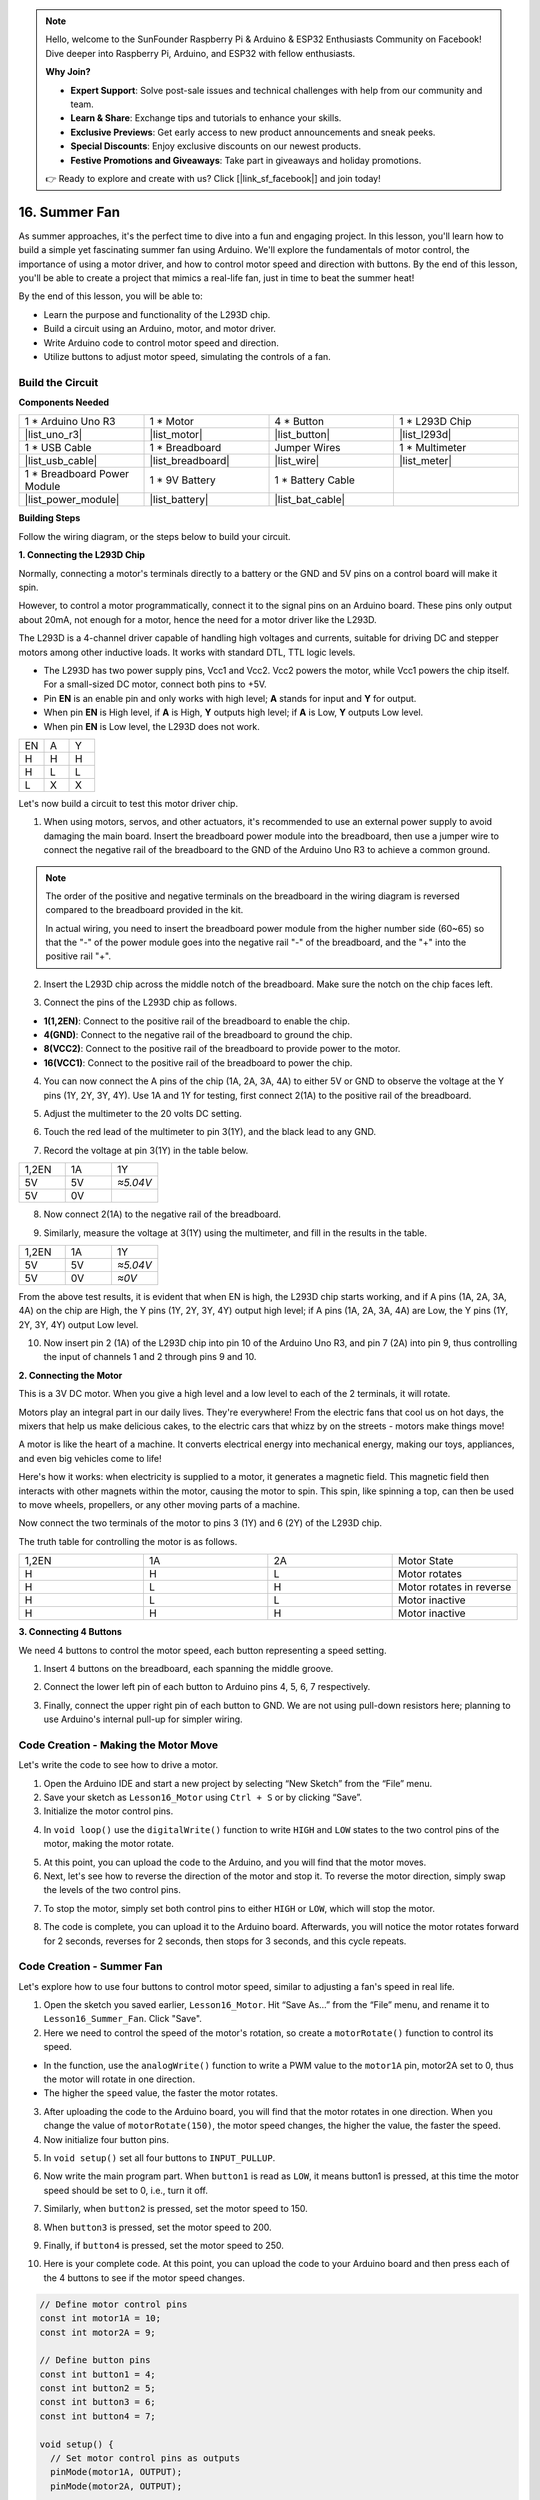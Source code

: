 .. note::

    Hello, welcome to the SunFounder Raspberry Pi & Arduino & ESP32 Enthusiasts Community on Facebook! Dive deeper into Raspberry Pi, Arduino, and ESP32 with fellow enthusiasts.

    **Why Join?**

    - **Expert Support**: Solve post-sale issues and technical challenges with help from our community and team.
    - **Learn & Share**: Exchange tips and tutorials to enhance your skills.
    - **Exclusive Previews**: Get early access to new product announcements and sneak peeks.
    - **Special Discounts**: Enjoy exclusive discounts on our newest products.
    - **Festive Promotions and Giveaways**: Take part in giveaways and holiday promotions.

    👉 Ready to explore and create with us? Click [|link_sf_facebook|] and join today!

16. Summer Fan
===================

As summer approaches, it's the perfect time to dive into a fun and engaging project. In this lesson, you'll learn how to build a simple yet fascinating summer fan using Arduino. We'll explore the fundamentals of motor control, the importance of using a motor driver, and how to control motor speed and direction with buttons. By the end of this lesson, you'll be able to create a project that mimics a real-life fan, just in time to beat the summer heat!

.. raw:: html

     <video muted controls style = "max-width:90%">
        <source src="_static/video/16_summer_fan.mp4" type="video/mp4">
        Your browser does not support the video tag.
    </video>
  
By the end of this lesson, you will be able to:

* Learn the purpose and functionality of the L293D chip.
* Build a circuit using an Arduino, motor, and motor driver.
* Write Arduino code to control motor speed and direction.
* Utilize buttons to adjust motor speed, simulating the controls of a fan.

Build the Circuit
------------------------------------

**Components Needed**

.. list-table:: 
   :widths: 25 25 25 25
   :header-rows: 0

   * - 1 * Arduino Uno R3
     - 1 * Motor
     - 4 * Button
     - 1 * L293D Chip
   * - |list_uno_r3|
     - |list_motor| 
     - |list_button|
     - |list_l293d|
   * - 1 * USB Cable
     - 1 * Breadboard
     - Jumper Wires
     - 1 * Multimeter
   * - |list_usb_cable|
     - |list_breadboard|
     - |list_wire|
     - |list_meter|
   * - 1 * Breadboard Power Module
     - 1 * 9V Battery
     - 1 * Battery Cable
     - 
   * - |list_power_module| 
     - |list_battery| 
     - |list_bat_cable| 
     -

**Building Steps**

Follow the wiring diagram, or the steps below to build your circuit.

.. image:: img/16_motor_button_gnd.png
  :width: 500
  :align: center

**1. Connecting the L293D Chip**

Normally, connecting a motor's terminals directly to a battery or the GND and 5V pins on a control board will make it spin.

However, to control a motor programmatically, connect it to the signal pins on an Arduino board. These pins only output about 20mA, not enough for a motor, hence the need for a motor driver like the L293D.

.. image:: img/16_motor_l293d_pic.png
  :width: 300
  :align: center

The L293D is a 4-channel driver capable of handling high voltages and currents, suitable for driving DC and stepper motors among other inductive loads. It works with standard DTL, TTL logic levels.

.. image:: img/16_motor_l293d_pinout.png
  :align: center

* The L293D has two power supply pins, Vcc1 and Vcc2. Vcc2 powers the motor, while Vcc1 powers the chip itself. For a small-sized DC motor, connect both pins to +5V.
* Pin **EN** is an enable pin and only works with high level; **A** stands for input and **Y** for output. 
* When pin **EN** is High level, if **A** is High, **Y** outputs high level; if **A** is Low, **Y** outputs Low level. 
* When pin **EN** is Low level, the L293D does not work.

.. list-table:: 
   :widths: 25 25 25
   :header-rows: 0

   * - EN
     - A
     - Y
   * - H
     - H
     - H  
   * - H
     - L
     - L 
   * - L
     - X
     - X 

Let's now build a circuit to test this motor driver chip.


1. When using motors, servos, and other actuators, it's recommended to use an external power supply to avoid damaging the main board. Insert the breadboard power module into the breadboard, then use a jumper wire to connect the negative rail of the breadboard to the GND of the Arduino Uno R3 to achieve a common ground.

.. image:: img/14_dinosaur_power_module.png
    :width: 400
    :align: center

.. note::

    The order of the positive and negative terminals on the breadboard in the wiring diagram is reversed compared to the breadboard provided in the kit.

    In actual wiring, you need to insert the breadboard power module from the higher number side (60~65) so that the "-" of the power module goes into the negative rail "-" of the breadboard, and the "+" into the positive rail "+".

    .. raw:: html

        <video controls style = "max-width:90%">
            <source src="_static/video/about_power_module.mp4" type="video/mp4">
            Your browser does not support the video tag.
        </video>

2. Insert the L293D chip across the middle notch of the breadboard. Make sure the notch on the chip faces left.

.. image:: img/16_motor_l293d.png
  :width: 500
  :align: center

3. Connect the pins of the L293D chip as follows.

* **1(1,2EN)**: Connect to the positive rail of the breadboard to enable the chip.
* **4(GND)**: Connect to the negative rail of the breadboard to ground the chip.
* **8(VCC2)**: Connect to the positive rail of the breadboard to provide power to the motor.
* **16(VCC1)**: Connect to the positive rail of the breadboard to power the chip.

.. image:: img/16_motor_l293d_power.png
  :width: 500
  :align: center

4. You can now connect the A pins of the chip (1A, 2A, 3A, 4A) to either 5V or GND to observe the voltage at the Y pins (1Y, 2Y, 3Y, 4Y). Use 1A and 1Y for testing, first connect 2(1A) to the positive rail of the breadboard.

.. image:: img/16_motor_l293d_1a_5v.png
  :width: 500
  :align: center

5. Adjust the multimeter to the 20 volts DC setting.

.. image:: img/multimeter_dc_20v.png
    :width: 300
    :align: center
  
6. Touch the red lead of the multimeter to pin 3(1Y), and the black lead to any GND.

.. image:: img/16_motor_l293d_1y.png
  :width: 500
  :align: center

7. Record the voltage at pin 3(1Y) in the table below.

.. list-table:: 
   :widths: 25 25 25
   :header-rows: 0

   * - 1,2EN
     - 1A
     - 1Y
   * - 5V
     - 5V
     - *≈5.04V* 
   * - 5V
     - 0V
     - 

8. Now connect 2(1A) to the negative rail of the breadboard.

.. image:: img/16_motor_l293d_1a.png
  :width: 500
  :align: center

9. Similarly, measure the voltage at 3(1Y) using the multimeter, and fill in the results in the table.

.. image:: img/16_motor_l293d_1y.png
  :width: 500
  :align: center

.. list-table:: 
   :widths: 25 25 25
   :header-rows: 0

   * - 1,2EN
     - 1A
     - 1Y
   * - 5V
     - 5V
     - *≈5.04V* 
   * - 5V
     - 0V
     - *≈0V*  

From the above test results, it is evident that when EN is high, the L293D chip starts working, and if A pins (1A, 2A, 3A, 4A) on the chip are High, the Y pins (1Y, 2Y, 3Y, 4Y) output high level; if A pins (1A, 2A, 3A, 4A) are Low, the Y pins (1Y, 2Y, 3Y, 4Y) output Low level. 

10. Now insert pin 2 (1A) of the L293D chip into pin 10 of the Arduino Uno R3, and pin 7 (2A) into pin 9, thus controlling the input of channels 1 and 2 through pins 9 and 10.

.. image:: img/16_motor_l293d_910.png
  :width: 500
  :align: center

**2. Connecting the Motor**

This is a 3V DC motor. When you give a high level and a low level to each of the 2 terminals, it will rotate.

.. image:: img/16_motor_pic.png
  :width: 300
  :align: center

Motors play an integral part in our daily lives. They're everywhere! From the electric fans that cool us on hot days, the mixers that help us make delicious cakes, to the electric cars that whizz by on the streets - motors make things move!

.. image:: img/motor_application.jpg
  :width: 600
  :align: center

A motor is like the heart of a machine. It converts electrical energy into mechanical energy, making our toys, appliances, and even big vehicles come to life!

Here's how it works: when electricity is supplied to a motor, it generates a magnetic field. This magnetic field then interacts with other magnets within the motor, causing the motor to spin. This spin, like spinning a top, can then be used to move wheels, propellers, or any other moving parts of a machine.

.. image:: img/motor_rotate1.gif
  :align: center

Now connect the two terminals of the motor to pins 3 (1Y) and 6 (2Y) of the L293D chip.

.. image:: img/16_motor_motor.png
  :width: 500
  :align: center

The truth table for controlling the motor is as follows.

.. list-table:: 
   :widths: 25 25 25 25
   :header-rows: 0

   * - 1,2EN
     - 1A
     - 2A
     - Motor State
   * - H
     - H
     - L 
     - Motor rotates
   * - H
     - L
     - H 
     - Motor rotates in reverse
   * - H
     - L
     - L 
     - Motor inactive
   * - H
     - H
     - H 
     - Motor inactive

**3. Connecting 4 Buttons**

We need 4 buttons to control the motor speed, each button representing a speed setting.

1. Insert 4 buttons on the breadboard, each spanning the middle groove.

.. image:: img/16_motor_button.png
  :width: 700
  :align: center

2. Connect the lower left pin of each button to Arduino pins 4, 5, 6, 7 respectively.

.. image:: img/16_motor_button_pin.png
  :width: 700
  :align: center

3. Finally, connect the upper right pin of each button to GND. We are not using pull-down resistors here; planning to use Arduino's internal pull-up for simpler wiring.

.. image:: img/16_motor_button_gnd.png
  :width: 700
  :align: center


Code Creation - Making the Motor Move
---------------------------------------

Let's write the code to see how to drive a motor.

1. Open the Arduino IDE and start a new project by selecting “New Sketch” from the “File” menu.
2. Save your sketch as ``Lesson16_Motor`` using ``Ctrl + S`` or by clicking “Save”.

3. Initialize the motor control pins.

.. code-block:: Arduino
  :emphasize-lines: 2,3,7,8

  // Define motor control pins
  int motor1A = 10;
  int motor2A = 9;

  void setup() {
    // Set motor control pins as outputs
    pinMode(motor1A, OUTPUT);
    pinMode(motor2A, OUTPUT);
  }

4. In ``void loop()`` use the ``digitalWrite()`` function to write ``HIGH`` and ``LOW`` states to the two control pins of the motor, making the motor rotate.

.. code-block:: Arduino
  :emphasize-lines: 13,14

  // Define motor control pins
  int motor1A = 10;
  int motor2A = 9;

  void setup() {
    // Set motor control pins as outputs
    pinMode(motor1A, OUTPUT);
    pinMode(motor2A, OUTPUT);
  }

  void loop() {
    // Rotate the motor forward
    digitalWrite(motor1A, HIGH);
    digitalWrite(motor2A, LOW);
  }

5. At this point, you can upload the code to the Arduino, and you will find that the motor moves.

6. Next, let's see how to reverse the direction of the motor and stop it. To reverse the motor direction, simply swap the levels of the two control pins.

.. code-block:: Arduino
  :emphasize-lines: 7,8

  void loop() {
    // Rotate the motor forward
    digitalWrite(motor1A, HIGH);
    digitalWrite(motor2A, LOW);

    // Rotate the motor in reverse
    digitalWrite(motor1A, LOW);
    digitalWrite(motor2A, HIGH);
    delay(2000);  // Motor runs for 1 seconds
  }

7. To stop the motor, simply set both control pins to either ``HIGH`` or ``LOW``, which will stop the motor.

.. code-block:: Arduino
  :emphasize-lines: 23,24

  // Define motor control pins
  int motor1A = 10;
  int motor2A = 9;

  void setup() {
    // Set motor control pins as outputs
    pinMode(motor1A, OUTPUT);
    pinMode(motor2A, OUTPUT);
  }

  void loop() {
    // Rotate the motor forward
    digitalWrite(motor1A, HIGH);
    digitalWrite(motor2A, LOW);
    delay(2000);  // Motor runs for 1 seconds

    // Rotate the motor in reverse
    digitalWrite(motor1A, LOW);
    digitalWrite(motor2A, HIGH);
    delay(2000);  // Motor runs for 1 seconds

    // Stop the motor
    digitalWrite(motor1A, LOW);
    digitalWrite(motor2A, LOW);
    delay(3000);  // Motor stops for 2 second
  }

8. The code is complete, you can upload it to the Arduino board. Afterwards, you will notice the motor rotates forward for 2 seconds, reverses for 2 seconds, then stops for 3 seconds, and this cycle repeats.

Code Creation - Summer Fan
-----------------------------------
Let's explore how to use four buttons to control motor speed, similar to adjusting a fan's speed in real life.

1. Open the sketch you saved earlier, ``Lesson16_Motor``. Hit “Save As...” from the “File” menu, and rename it to ``Lesson16_Summer_Fan``. Click "Save".

2. Here we need to control the speed of the motor's rotation, so create a ``motorRotate()`` function to control its speed.

* In the function, use the ``analogWrite()`` function to write a PWM value to the ``motor1A`` pin, motor2A set to 0, thus the motor will rotate in one direction.
* The higher the ``speed`` value, the faster the motor rotates.

.. code-block:: Arduino
  :emphasize-lines: 12, 14-17

  // Define motor control pins
  int motor1A = 10;
  int motor2A = 9;

  void setup() {
    // Set motor control pins as outputs
    pinMode(motor1A, OUTPUT);
    pinMode(motor2A, OUTPUT);
  }

  void loop() {
    motorRotate(150);
  }

  void motorRotate(int speed) {
    analogWrite(motor1A, speed);  // Control motor speed
    analogWrite(motor2A, 0);      // Control motor speed
  }

3. After uploading the code to the Arduino board, you will find that the motor rotates in one direction. When you change the value of ``motorRotate(150)``, the motor speed changes, the higher the value, the faster the speed.

4. Now initialize four button pins.

.. code-block:: Arduino
  :emphasize-lines: 6-9

  // Define motor control pins
  const int motor1A = 10;
  const int motor2A = 9;

  // Define button pins
  const int button1 = 4;
  const int button2 = 5;
  const int button3 = 6;
  const int button4 = 7;

5. In ``void setup()`` set all four buttons to ``INPUT_PULLUP``.

.. code-block:: Arduino
  :emphasize-lines: 7-10

  void setup() {
    // Set motor control pins as outputs
    pinMode(motor1A, OUTPUT);
    pinMode(motor2A, OUTPUT);

    // Initialize button pins as INPUT_PULLUP
    pinMode(button1, INPUT_PULLUP);
    pinMode(button2, INPUT_PULLUP);
    pinMode(button3, INPUT_PULLUP);
    pinMode(button4, INPUT_PULLUP);
  }

6. Now write the main program part. When ``button1`` is read as ``LOW``, it means button1 is pressed, at this time the motor speed should be set to 0, i.e., turn it off.

.. code-block:: Arduino
  :emphasize-lines: 2-4

  void loop() {
    if (digitalRead(button1) == LOW) {         // Check if first button is pressed
      motorRotate(0);                          // Turn off the motor
    }
  }

7. Similarly, when ``button2`` is pressed, set the motor speed to 150.

.. code-block:: Arduino
  :emphasize-lines: 4-6

  void loop() {
    if (digitalRead(button1) == LOW) {         // Check if first button is pressed
      motorRotate(0);                          // Turn off the motor
    } else if (digitalRead(button2) == LOW) {  // Check if second button is pressed
      motorRotate(150);                        // Set speed for low
    }
  }

8. When ``button3`` is pressed, set the motor speed to 200.

.. code-block:: Arduino
  :emphasize-lines: 6-8

  void loop() {
    if (digitalRead(button1) == LOW) {         // Check if first button is pressed
      motorRotate(0);                          // Turn off the motor
    } else if (digitalRead(button2) == LOW) {  // Check if second button is pressed
      motorRotate(150);                        // Set speed for low
    } else if (digitalRead(button3) == LOW) {  // Check if third button is pressed
      motorRotate(200);                        // Set speed for medium
    } 
  }

9. Finally, if ``button4`` is pressed, set the motor speed to 250.

.. code-block:: Arduino
  :emphasize-lines: 8-10

  void loop() {
    if (digitalRead(button1) == LOW) {         // Check if first button is pressed
      motorRotate(0);                          // Turn off the motor
    } else if (digitalRead(button2) == LOW) {  // Check if second button is pressed
      motorRotate(150);                        // Set speed for low
    } else if (digitalRead(button3) == LOW) {  // Check if third button is pressed
      motorRotate(200);                        // Set speed for medium
    } else if (digitalRead(button4) == LOW) {  // Check if fourth button is pressed
      motorRotate(250);                        // Set speed for high
    }
  }

10. Here is your complete code. At this point, you can upload the code to your Arduino board and then press each of the 4 buttons to see if the motor speed changes.


.. code-block:: Arduino

  // Define motor control pins
  const int motor1A = 10;
  const int motor2A = 9;

  // Define button pins
  const int button1 = 4;
  const int button2 = 5;
  const int button3 = 6;
  const int button4 = 7;

  void setup() {
    // Set motor control pins as outputs
    pinMode(motor1A, OUTPUT);
    pinMode(motor2A, OUTPUT);

    // Initialize button pins as INPUT_PULLUP
    pinMode(button1, INPUT_PULLUP);
    pinMode(button2, INPUT_PULLUP);
    pinMode(button3, INPUT_PULLUP);
    pinMode(button4, INPUT_PULLUP);
  }

  void loop() {
    if (digitalRead(button1) == LOW) {         // Check if first button is pressed
      motorRotate(0);                          // Turn off the motor
    } else if (digitalRead(button2) == LOW) {  // Check if second button is pressed
      motorRotate(150);                        // Set speed for low
    } else if (digitalRead(button3) == LOW) {  // Check if third button is pressed
      motorRotate(200);                        // Set speed for medium
    } else if (digitalRead(button4) == LOW) {  // Check if fourth button is pressed
      motorRotate(250);                        // Set speed for high
    }
  }

  void motorRotate(int speed) {
    analogWrite(motor1A, speed);  // Control motor speed
    analogWrite(motor2A, 0);      // Control motor speed
  }


11. Finally, remember to save your code and tidy up your workspace.

**Question**

How should the code be modified if you want to control the motor's direction as well?

**Summary**

In this lesson, we delved into the working principles of the L293D motor driver chip and the basic operation of motors. You learned how to make a motor rotate and how to control its direction using Arduino. Finally, we put it all together in a complete project that simulates a fan, using four buttons to control different motor speeds.



 